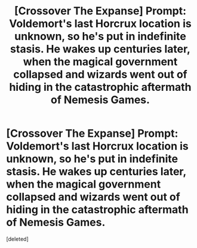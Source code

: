 #+TITLE: [Crossover The Expanse] Prompt: Voldemort's last Horcrux location is unknown, so he's put in indefinite stasis. He wakes up centuries later, when the magical government collapsed and wizards went out of hiding in the catastrophic aftermath of Nemesis Games.

* [Crossover The Expanse] Prompt: Voldemort's last Horcrux location is unknown, so he's put in indefinite stasis. He wakes up centuries later, when the magical government collapsed and wizards went out of hiding in the catastrophic aftermath of Nemesis Games.
:PROPERTIES:
:Score: 0
:DateUnix: 1600467188.0
:DateShort: 2020-Sep-19
:FlairText: Prompt
:END:
[deleted]

